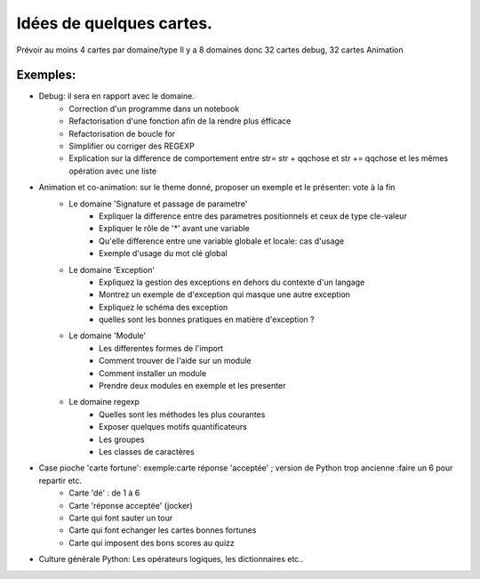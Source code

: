 Idées de quelques cartes.
=========================

Prévoir au moins  4 cartes par domaine/type
Il y a 8 domaines donc 32 cartes debug, 32 cartes Animation



Exemples:
---------
* Debug: il sera en rapport avec le domaine. 
    * Correction d'un programme dans un notebook
    * Refactorisation  d'une fonction afin de la rendre plus éfficace
    * Refactorisation de boucle for
    * Simplifier ou corriger des REGEXP
    * Explication sur la difference de comportement entre str= str + qqchose et str += qqchose et les mêmes opération avec une liste
     


* Animation et co-animation: sur le theme donné, proposer un exemple et le présenter: vote à la fin
    * Le domaine 'Signature et passage de parametre'
        * Expliquer la difference entre des parametres positionnels et ceux de type cle-valeur
        * Expliquer le rôle de '*' avant une variable
        * Qu'elle difference entre une variable globale et locale: cas d'usage
        * Exemple d'usage du mot clé global
    * Le domaine 'Exception'
        * Expliquez la gestion des exceptions en dehors du contexte d'un langage
        * Montrez un exemple de d'exception qui masque une autre exception
        * Expliquez le schéma des exception 
        * quelles sont les bonnes pratiques en matière d'exception ?
    * Le domaine 'Module'
        * Les differentes formes de l'import
        * Comment trouver de l'aide sur un module
        * Comment installer un module
        * Prendre deux modules en exemple et les presenter
    * Le domaine regexp
        * Quelles sont les méthodes les plus courantes
        * Exposer quelques motifs quantificateurs
        * Les groupes
        * Les classes de caractères
            

* Case pioche 'carte fortune': exemple:carte réponse 'acceptée' ; version de Python trop ancienne :faire un 6 pour repartir etc. 
    * Carte 'dé' : de 1 à 6
    * Carte 'réponse acceptée' (jocker)
    * Carte qui font sauter un tour
    * Carte qui font echanger les cartes bonnes fortunes
    * Carte qui imposent des bons scores au quizz

* Culture générale Python: Les opérateurs logiques, les dictionnaires etc..